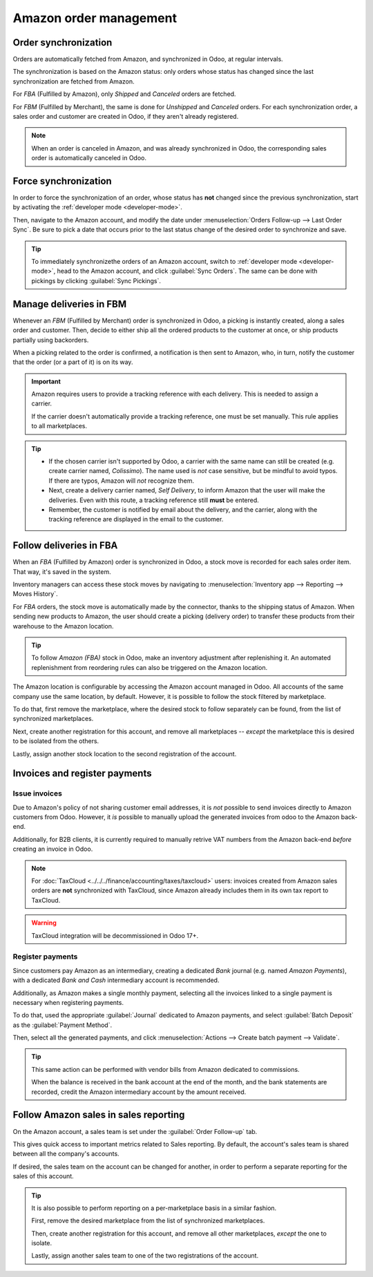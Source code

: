 =======================
Amazon order management
=======================

Order synchronization
=====================

Orders are automatically fetched from Amazon, and synchronized in Odoo, at regular intervals.

The synchronization is based on the Amazon status: only orders whose status has changed since the
last synchronization are fetched from Amazon.

For *FBA* (Fulfilled by Amazon), only *Shipped* and *Canceled* orders are fetched.

For *FBM* (Fulfilled by Merchant), the same is done for *Unshipped* and *Canceled* orders. For each
synchronization order, a sales order and customer are created in Odoo, if they aren't already
registered.

.. note::
   When an order is canceled in Amazon, and was already synchronized in Odoo, the corresponding
   sales order is automatically canceled in Odoo.

Force synchronization
=====================

In order to force the synchronization of an order, whose status has **not** changed since the
previous synchronization, start by activating the :ref:`developer mode <developer-mode>`.

Then, navigate to the Amazon account, and modify the date under :menuselection:`Orders Follow-up
--> Last Order Sync`. Be sure to pick a date that occurs prior to the last status change of the
desired order to synchronize and save.

.. tip::
   To immediately synchronizethe orders of an Amazon account, switch to :ref:`developer mode
   <developer-mode>`, head to the Amazon account, and click :guilabel:`Sync Orders`. The same can be
   done with pickings by clicking :guilabel:`Sync Pickings`.

Manage deliveries in FBM
========================

Whenever an *FBM* (Fulfilled by Merchant) order is synchronized in Odoo, a picking is instantly
created, along a sales order and customer. Then, decide to either ship all the ordered products to
the customer at once, or ship products partially using backorders.

When a picking related to the order is confirmed, a notification is then sent to Amazon, who, in
turn, notify the customer that the order (or a part of it) is on its way.

.. important::
   Amazon requires users to provide a tracking reference with each delivery. This is needed to
   assign a carrier.

   If the carrier doesn't automatically provide a tracking reference, one must be set manually. This
   rule applies to all marketplaces.

.. tip::
   - If the chosen carrier isn't supported by Odoo, a carrier with the same name can still be
     created (e.g. create carrier named, `Colissimo`). The name used is *not* case sensitive, but be
     mindful to avoid typos. If there are typos, Amazon will *not* recognize them.
   - Next, create a delivery carrier named, `Self Delivery`, to inform Amazon that the user will
     make the deliveries. Even with this route, a tracking reference still **must** be entered.
   - Remember, the customer is notified by email about the delivery, and the carrier, along with the
     tracking reference are displayed in the email to the customer.

.. seealso::
   - :doc:`../../../inventory_and_mrp/inventory/shipping/setup/third_party_shipper`

Follow deliveries in FBA
========================

When an *FBA* (Fulfilled by Amazon) order is synchronized in Odoo, a stock move is recorded for each
sales order item. That way, it's saved in the system.

Inventory managers can access these stock moves by navigating to :menuselection:`Inventory app -->
Reporting --> Moves History`.

For *FBA* orders, the stock move is automatically made by the connector, thanks to the shipping
status of Amazon. When sending new products to Amazon, the user should create a picking (delivery
order) to transfer these products from their warehouse to the Amazon location.

.. tip::
   To follow *Amazon (FBA)* stock in Odoo, make an inventory adjustment after replenishing it. An
   automated replenishment from reordering rules can also be triggered on the Amazon location.

The Amazon location is configurable by accessing the Amazon account managed in Odoo. All accounts of
the same company use the same location, by default. However, it is possible to follow the stock
filtered by marketplace.

To do that, first remove the marketplace, where the desired stock to follow separately can be found,
from the list of synchronized marketplaces.

Next, create another registration for this account, and remove all marketplaces -- *except* the
marketplace this is desired to be isolated from the others.

Lastly, assign another stock location to the second registration of the account.

Invoices and register payments
==============================

Issue invoices
--------------

Due to Amazon's policy of not sharing customer email addresses, it is *not* possible to send
invoices directly to Amazon customers from Odoo. However, it *is* possible to manually upload the
generated invoices from odoo to the Amazon back-end.

Additionally, for B2B clients, it is currently required to manually retrive VAT numbers from the
Amazon back-end *before* creating an invoice in Odoo.

.. note::
   For :doc:`TaxCloud <../../../finance/accounting/taxes/taxcloud>` users: invoices created from
   Amazon sales orders are **not** synchronized with TaxCloud, since Amazon already includes them in
   its own tax report to TaxCloud.

.. warning::
   TaxCloud integration will be decommissioned in Odoo 17+.

Register payments
-----------------

Since customers pay Amazon as an intermediary, creating a dedicated *Bank* journal (e.g. named
`Amazon Payments`), with a dedicated *Bank and Cash* intermediary account is recommended.

Additionally, as Amazon makes a single monthly payment, selecting all the invoices linked to a
single payment is necessary when registering payments.

To do that, used the appropriate :guilabel:`Journal` dedicated to Amazon payments, and select
:guilabel:`Batch Deposit` as the :guilabel:`Payment Method`.

Then, select all the generated payments, and click :menuselection:`Actions --> Create batch payment
--> Validate`.

.. tip::
   This same action can be performed with vendor bills from Amazon dedicated to commissions.

   When the balance is received in the bank account at the end of the month, and the bank statements
   are recorded, credit the Amazon intermediary account by the amount received.

Follow Amazon sales in sales reporting
======================================

On the Amazon account, a sales team is set under the :guilabel:`Order Follow-up` tab.

This gives quick access to important metrics related to Sales reporting. By default, the account's
sales team is shared between all the company's accounts.

If desired, the sales team on the account can be changed for another, in order to perform a separate
reporting for the sales of this account.

.. tip::
   It is also possible to perform reporting on a per-marketplace basis in a similar fashion.

   First, remove the desired marketplace from the list of synchronized marketplaces.

   Then, create another registration for this account, and remove all other marketplaces, *except*
   the one to isolate.

   Lastly, assign another sales team to one of the two registrations of the account.

.. seealso::
   - :doc:`features`
   - :doc:`setup`

